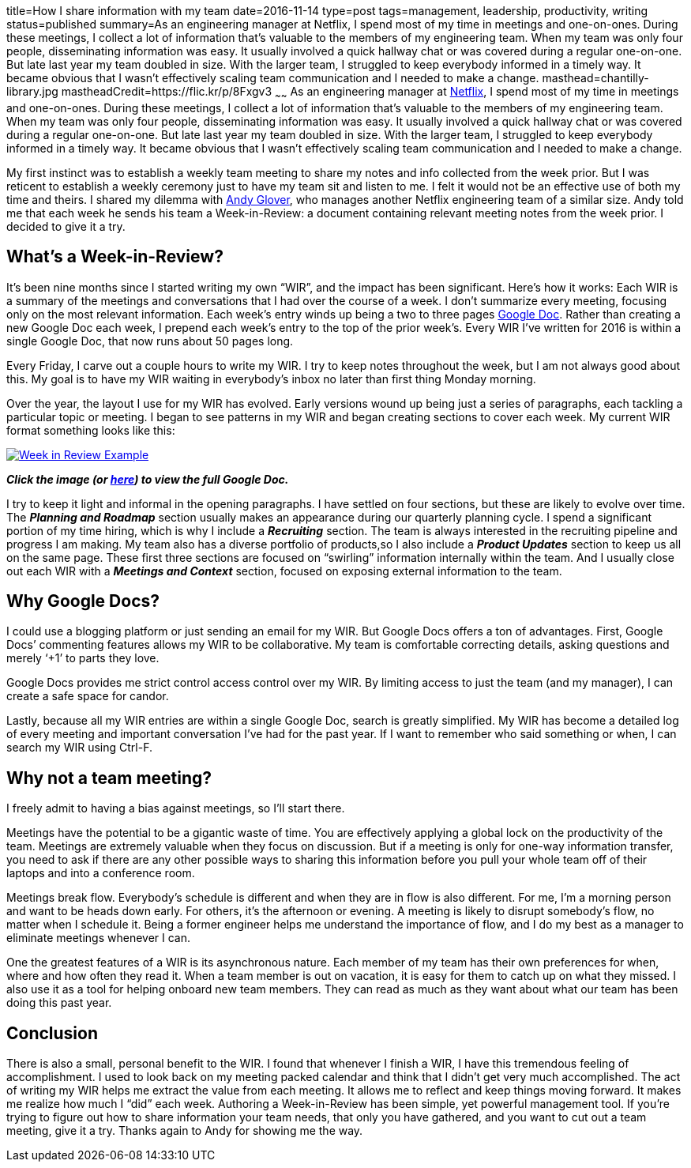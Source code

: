 title=How I share information with my team
date=2016-11-14
type=post
tags=management, leadership, productivity, writing
status=published
summary=As an engineering manager at Netflix, I spend most of my time in meetings and one-on-ones. During these meetings, I collect a lot of information that’s valuable to the members of my engineering team. When my team was only four people, disseminating information was easy. It usually involved a quick hallway chat or was covered during a regular one-on-one. But late last year my team doubled in size. With the larger team, I struggled to keep everybody informed in a timely way. It became obvious that I wasn’t effectively scaling team communication and I needed to make a change.
masthead=chantilly-library.jpg
mastheadCredit=https://flic.kr/p/8Fxgv3
~~~~~~
As an engineering manager at http://www.netflix.com[Netflix], I spend most of my time in meetings and one-on-ones. During these meetings, I collect a lot of information that’s valuable to the members of my engineering team. When my team was only four people, disseminating information was easy. It usually involved a quick hallway chat or was covered during a regular one-on-one. But late last year my team doubled in size. With the larger team, I struggled to keep everybody informed in a timely way. It became obvious that I wasn’t effectively scaling team communication and I needed to make a change.

My first instinct was to establish a weekly team meeting to share my notes and info collected from the week prior. But I was reticent to establish a weekly ceremony just to have my team sit and listen to me. I felt it would not be an effective use of both my time and theirs. I shared my dilemma with https://twitter.com/aglover[Andy Glover], who manages another Netflix engineering team of a similar size. Andy told me that each week he sends his team a Week-in-Review: a document containing relevant meeting notes from the week prior. I decided to give it a try.

== What's a Week-in-Review?

It’s been nine months since I started writing my own “WIR”, and the impact has been significant. Here’s how it works: Each WIR is a summary of the meetings and conversations that I had over the course of a week. I don’t summarize every meeting, focusing only on the most relevant information. Each week’s entry winds up being a two to three pages https://www.google.com/docs/about/[Google Doc]. Rather than creating a new Google Doc each week, I prepend each week’s entry to the top of the prior week’s. Every WIR I’ve written for 2016 is within a single Google Doc, that now runs about 50 pages long.

Every Friday, I carve out a couple hours to write my WIR. I try to keep notes throughout the week, but I am not always good about this. My goal is to have my WIR waiting in everybody’s inbox no later than first thing Monday morning.

Over the year, the layout I use for my WIR has evolved. Early versions wound up being just a series of paragraphs, each tackling a particular topic or meeting. I began to see patterns in my WIR and began creating sections to cover each week. My current WIR format something looks like this:

image::/img/week-in-review.png[alt="Week in Review Example", link="https://docs.google.com/document/d/117EvvX8RwnYMC9HCMnbfUmIrB0oSvoRmLkjPBInFKfY"]

*_Click the image (or https://docs.google.com/document/d/117EvvX8RwnYMC9HCMnbfUmIrB0oSvoRmLkjPBInFKfY[here]) to view the full Google Doc._*

I try to keep it light and informal in the opening paragraphs. I have settled on four sections, but these are likely to evolve over time. The *_Planning and Roadmap_* section usually makes an appearance during our quarterly planning cycle. I spend a significant portion of my time hiring, which is why I include a *_Recruiting_* section. The team is always interested in the recruiting pipeline and progress I am making. My team also has a diverse portfolio of products,so I also include a *_Product Updates_* section to keep us all on the same page. These first three sections are focused on “swirling” information internally within the team. And I usually close out each WIR with a *_Meetings and Context_* section, focused on exposing external information to the team.

== Why Google Docs?

I could use a blogging platform or just sending an email for my WIR. But Google Docs offers a ton of advantages.
First, Google Docs’ commenting features allows my WIR to be collaborative. My team is comfortable correcting details, asking questions and merely ‘+1’ to parts they love.

Google Docs provides me strict control access control over my WIR. By limiting access to just the team (and my manager), I can create a safe space for candor.

Lastly, because all my WIR entries are within a single Google Doc, search is greatly simplified. My WIR has become a detailed log of every meeting and important conversation I’ve had for the past year. If I want to remember who said something or when, I can search my WIR using Ctrl-F.

== Why not a team meeting?

I freely admit to having a bias against meetings, so I’ll start there.

Meetings have the potential to be a gigantic waste of time. You are effectively applying a global lock on the productivity of the team. Meetings are extremely valuable when they focus on discussion. But if a meeting is only for one-way information transfer, you need to ask if there are any other possible ways to sharing this information before you pull your whole team off of their laptops and into a conference room.

Meetings break flow. Everybody’s schedule is different and when they are in flow is also different. For me, I’m a morning person and want to be heads down early. For others, it’s the afternoon or evening. A meeting is likely to disrupt somebody’s flow, no matter when I schedule it. Being a former engineer helps me understand the importance of flow, and I do my best as a manager to eliminate meetings whenever I can.

One the greatest features of a WIR is its asynchronous nature. Each member of my team has their own preferences for when, where and how often they read it. When a team member is out on vacation, it is easy for them to catch up on what they missed. I also use it as a tool for helping onboard new team members. They can read as much as they want about what our team has been doing this past year.

== Conclusion

There is also a small, personal benefit to the WIR. I found that whenever I finish a WIR, I have this tremendous feeling of accomplishment. I used to look back on my meeting packed calendar and think that I didn’t get very much accomplished. The act of writing my WIR helps me extract the value from each meeting. It allows me to reflect and keep things moving forward.  It makes me realize how much I “did” each week. Authoring a Week-in-Review has been simple, yet powerful management tool. If you’re trying to figure out how to share information your team needs, that only you have gathered, and you want to cut out a team meeting, give it a try. Thanks again to Andy for showing me the way.
